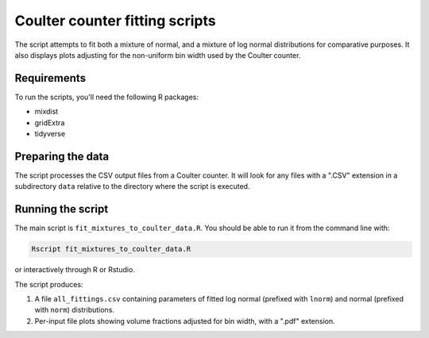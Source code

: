 Coulter counter fitting scripts
===============================

The script attempts to fit both a mixture of normal, and a mixture of log normal
distributions for comparative purposes. It also displays plots adjusting for
the non-uniform bin width used by the Coulter counter.

Requirements
------------

To run the scripts, you'll need the following R packages:

* mixdist
* gridExtra
* tidyverse

Preparing the data
------------------

The script processes the CSV output files from a Coulter counter.  It will look
for any files with a ".CSV" extension in a subdirectory ``data`` relative to
the directory where the script is executed.

Running the script
------------------

The main script is ``fit_mixtures_to_coulter_data.R``. You should be able to
run it from the command line with:

.. code-block:: bash

    Rscript fit_mixtures_to_coulter_data.R

or interactively through R or Rstudio.

The script produces:

1. A file ``all_fittings.csv`` containing parameters of fitted log normal
   (prefixed with ``lnorm``) and normal (prefixed with ``norm``) distributions.
2. Per-input file plots showing volume fractions adjusted for bin width, with
   a ".pdf" extension.

